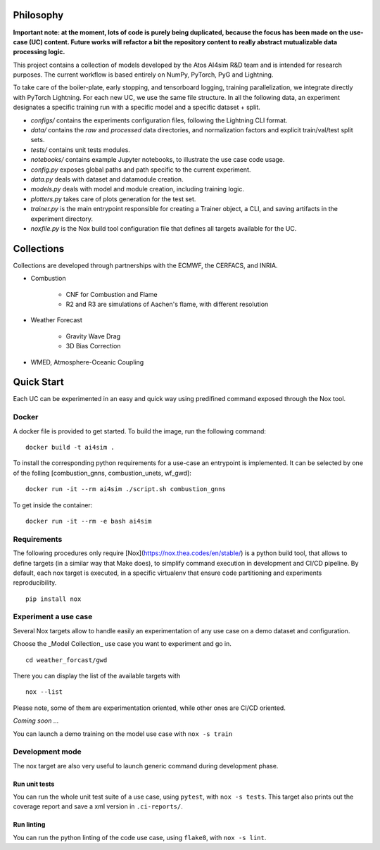Philosophy
===============
**Important note: at the moment, lots of code is purely being duplicated, because the focus has been made on the use-case (UC) content. Future works will refactor a bit the repository content to really abstract mutualizable data processing logic.**

This project contains a collection of models developed by the Atos AI4sim R&D team and is intended for research purposes. The current workflow is based entirely on NumPy, PyTorch, PyG and Lightning. 

To take care of the boiler-plate, early stopping, and tensorboard logging, training parallelization, we integrate directly with PyTorch Lightning. For each new UC, we use the same file structure. In all the following data, an experiment designates a specific training run with a specific model and a specific dataset + split.

* `configs/` contains the experiments configuration files, following the Lightning CLI format. 
* `data/` contains the `raw` and `processed` data directories, and normalization factors and explicit train/val/test split sets.
* `tests/` contains unit tests modules.
* `notebooks/` contains example Jupyter notebooks, to illustrate the use case code usage.
* `config.py` exposes global paths and path specific to the current experiment.
* `data.py` deals with dataset and datamodule creation.
* `models.py` deals with model and module creation, including training logic.
* `plotters.py` takes care of plots generation for the test set.
* `trainer.py` is the main entrypoint responsible for creating a Trainer object, a CLI, and saving artifacts in the experiment directory.
* `noxfile.py` is the Nox build tool configuration file that defines all targets available for the UC.

Collections
===============
Collections are developed through partnerships with the ECMWF, the CERFACS, and INRIA.

* Combustion

    - CNF for Combustion and Flame
    - R2 and R3 are simulations of Aachen's flame, with different resolution
    
* Weather Forecast

    - Gravity Wave Drag
    - 3D Bias Correction
    
* WMED, Atmosphere-Oceanic Coupling

Quick Start
===============
Each UC can be experimented in an easy and quick way using predifined command exposed through the Nox tool.

Docker
-----------------
A docker file is provided to get started. To build the image, run the following command:
::
    docker build -t ai4sim .

To install the corresponding python requirements for a use-case an entrypoint is implemented. It can be selected by one of the folling [combustion_gnns, combustion_unets, wf_gwd]:
::
    docker run -it --rm ai4sim ./script.sh combustion_gnns
    
To get inside the container:
::
    docker run -it --rm -e bash ai4sim
    

Requirements
-----------------
The following procedures only require [Nox](https://nox.thea.codes/en/stable/) is a python build tool, that allows to define targets (in a similar way that Make does), to simplify command execution in development and CI/CD pipeline. By default, each nox target is executed, in a specific virtualenv that ensure code partitioning and experiments reproducibility.
::
    pip install nox

Experiment a use case
-----------------
Several Nox targets allow to handle easily an experimentation of any use case on a demo dataset and configuration.

Choose the _Model Collection_ use case you want to experiment and go in.
::
    cd weather_forcast/gwd
There you can display the list of the available targets with 
::
    nox --list

Please note, some of them are experimentation oriented, while other ones are CI/CD oriented.

*Coming soon ...*

You can launch a demo training on the model use case with ``nox -s train``

Development mode
-----------------
The nox target are also very useful to launch generic command during development phase.

Run unit tests
~~~~~~~~~~~~~~~~~~~~~~
You can run the whole unit test suite of a use case, using ``pytest``, with ``nox -s tests``.
This target also prints out the coverage report and save a xml version in ``.ci-reports/``.

Run linting
~~~~~~~~~~~~~~~~~~~~~~
You can run the python linting of the code use case, using ``flake8``, with ``nox -s lint``.